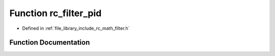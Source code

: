 .. _exhale_function_group___s_i_s_o___filter_1ga1803dedd16ea27c59031bddeb084e893:

Function rc_filter_pid
======================

- Defined in :ref:`file_library_include_rc_math_filter.h`


Function Documentation
----------------------


.. doxygenfunction:: rc_filter_pid(rc_filter_t *, double, double, double, double, double)
   :project: librobotcontrol